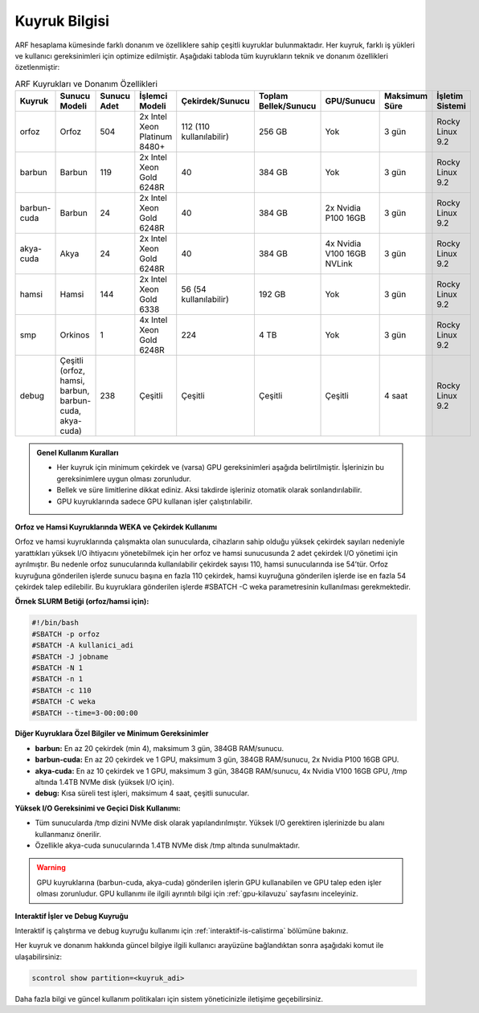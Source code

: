 .. _arf_kuyruk_bilgisi:

==============
Kuyruk Bilgisi
==============

ARF hesaplama kümesinde farklı donanım ve özelliklere sahip çeşitli kuyruklar bulunmaktadır. Her kuyruk, farklı iş yükleri ve kullanıcı gereksinimleri için optimize edilmiştir. Aşağıdaki tabloda tüm kuyrukların teknik ve donanım özellikleri özetlenmiştir:

.. list-table:: ARF Kuyrukları ve Donanım Özellikleri
   :widths: 12 12 12 18 18 12 12 12 12
   :header-rows: 1
   :align: center

   * - Kuyruk
     - Sunucu Modeli
     - Sunucu Adet
     - İşlemci Modeli
     - Çekirdek/Sunucu
     - Toplam Bellek/Sunucu
     - GPU/Sunucu
     - Maksimum Süre
     - İşletim Sistemi
   * - orfoz
     - Orfoz
     - 504
     - 2x Intel Xeon Platinum 8480+
     - 112 (110 kullanılabilir)
     - 256 GB
     - Yok
     - 3 gün
     - Rocky Linux 9.2
   * - barbun
     - Barbun
     - 119
     - 2x Intel Xeon Gold 6248R
     - 40
     - 384 GB
     - Yok
     - 3 gün
     - Rocky Linux 9.2
   * - barbun-cuda
     - Barbun
     - 24
     - 2x Intel Xeon Gold 6248R
     - 40
     - 384 GB
     - 2x Nvidia P100 16GB
     - 3 gün
     - Rocky Linux 9.2
   * - akya-cuda
     - Akya
     - 24
     - 2x Intel Xeon Gold 6248R
     - 40
     - 384 GB
     - 4x Nvidia V100 16GB NVLink
     - 3 gün
     - Rocky Linux 9.2
   * - hamsi
     - Hamsi
     - 144
     - 2x Intel Xeon Gold 6338
     - 56 (54 kullanılabilir)
     - 192 GB
     - Yok
     - 3 gün
     - Rocky Linux 9.2
   * - smp
     - Orkinos
     - 1
     - 4x Intel Xeon Gold 6248R
     - 224
     - 4 TB
     - Yok
     - 3 gün
     - Rocky Linux 9.2
   * - debug
     - Çeşitli (orfoz, hamsi, barbun, barbun-cuda, akya-cuda)
     - 238
     - Çeşitli
     - Çeşitli
     - Çeşitli
     - Çeşitli
     - 4 saat
     - Rocky Linux 9.2

.. admonition:: Genel Kullanım Kuralları
   :class: important

   - Her kuyruk için minimum çekirdek ve (varsa) GPU gereksinimleri aşağıda belirtilmiştir. İşlerinizin bu gereksinimlere uygun olması zorunludur.
   - Bellek ve süre limitlerine dikkat ediniz. Aksi takdirde işleriniz otomatik olarak sonlandırılabilir.
   - GPU kuyruklarında sadece GPU kullanan işler çalıştırılabilir.

**Orfoz ve Hamsi Kuyruklarında WEKA ve Çekirdek Kullanımı**

Orfoz ve hamsi kuyruklarında çalışmakta olan sunucularda, cihazların sahip olduğu yüksek çekirdek sayıları nedeniyle yarattıkları yüksek I/O ihtiyacını yönetebilmek için her orfoz ve hamsi sunucusunda 2 adet çekirdek I/O yönetimi için ayrılmıştır. Bu nedenle orfoz sunucularında kullanılabilir çekirdek sayısı 110, hamsi sunucularında ise 54’tür. Orfoz kuyruğuna gönderilen işlerde sunucu başına en fazla 110 çekirdek, hamsi kuyruğuna gönderilen işlerde ise en fazla 54 çekirdek talep edilebilir. Bu kuyruklara gönderilen işlerde #SBATCH -C weka parametresinin kullanılması gerekmektedir.

**Örnek SLURM Betiği (orfoz/hamsi için):**

.. code-block:: bash

   #!/bin/bash
   #SBATCH -p orfoz
   #SBATCH -A kullanici_adi
   #SBATCH -J jobname
   #SBATCH -N 1
   #SBATCH -n 1
   #SBATCH -c 110
   #SBATCH -C weka
   #SBATCH --time=3-00:00:00

**Diğer Kuyruklara Özel Bilgiler ve Minimum Gereksinimler**

- **barbun:** En az 20 çekirdek (min 4), maksimum 3 gün, 384GB RAM/sunucu.
- **barbun-cuda:** En az 20 çekirdek ve 1 GPU, maksimum 3 gün, 384GB RAM/sunucu, 2x Nvidia P100 16GB GPU.
- **akya-cuda:** En az 10 çekirdek ve 1 GPU, maksimum 3 gün, 384GB RAM/sunucu, 4x Nvidia V100 16GB GPU, /tmp altında 1.4TB NVMe disk (yüksek I/O için).
- **debug:** Kısa süreli test işleri, maksimum 4 saat, çeşitli sunucular.

**Yüksek I/O Gereksinimi ve Geçici Disk Kullanımı:**

- Tüm sunucularda /tmp dizini NVMe disk olarak yapılandırılmıştır. Yüksek I/O gerektiren işlerinizde bu alanı kullanmanız önerilir.
- Özellikle akya-cuda sunucularında 1.4TB NVMe disk /tmp altında sunulmaktadır.

.. warning::
   GPU kuyruklarına (barbun-cuda, akya-cuda) gönderilen işlerin GPU kullanabilen ve GPU talep eden işler olması zorunludur. GPU kullanımı ile ilgili ayrıntılı bilgi için :ref:`gpu-kilavuzu` sayfasını inceleyiniz.

**Interaktif İşler ve Debug Kuyruğu**

Interaktif iş çalıştırma ve debug kuyruğu kullanımı için :ref:`interaktif-is-calistirma` bölümüne bakınız.

Her kuyruk ve donanım hakkında güncel bilgiye ilgili kullanıcı arayüzüne bağlandıktan sonra aşağıdaki komut ile ulaşabilirsiniz:

.. code-block:: bash

   scontrol show partition=<kuyruk_adi>

Daha fazla bilgi ve güncel kullanım politikaları için sistem yöneticinizle iletişime geçebilirsiniz.


